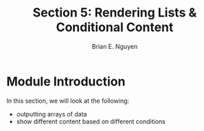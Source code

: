 #+TITLE: Section 5: Rendering Lists & Conditional Content
#+AUTHOR: Brian E. Nguyen

* Module Introduction

In this section, we will look at the following:
- outputting arrays of data
- show different content based on different conditions
